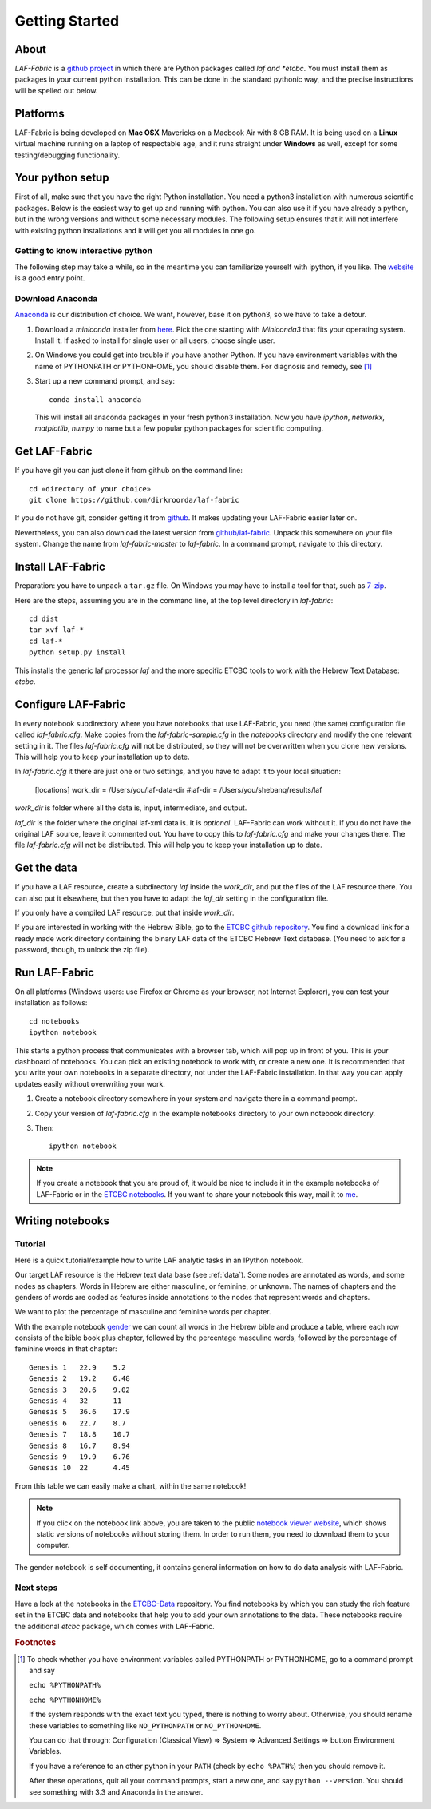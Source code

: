Getting Started
###############

About
=====
*LAF-Fabric* is a `github project <https://github.com/dirkroorda/laf-fabric>`_
in which there are Python packages called *laf and *etcbc*.
You must install them as packages in your current python installation.
This can be done in the standard pythonic way,
and the precise instructions will be spelled out below.

Platforms
=========
LAF-Fabric is being developed on **Mac OSX** Mavericks on a Macbook Air with 8 GB RAM.
It is being used on a **Linux** virtual machine running on a laptop of respectable age,
and it runs straight under **Windows** as well, except for some testing/debugging functionality.

Your python setup
=================
First of all, make sure that you have the right Python installation.
You need a python3 installation with numerous scientific packages.
Below is the easiest way to get up and running with python.
You can also use it if you have already a python, but in the wrong versions and without some
necessary modules.
The following setup ensures that it will not interfere with existing python installations
and it will get you all modules in one go.

Getting to know interactive python
----------------------------------
The following step may take a while, so in the meantime you can familiarize yourself with
ipython, if you like. The `website <http://ipython.org>`_ is a good entry point.

Download Anaconda
-----------------
`Anaconda <https://store.continuum.io/cshop/anaconda/>`_ is our distribution of choice.
We want, however, base it on python3, so we have to take a detour.

#. Download a *miniconda* installer from `here <http://repo.continuum.io/miniconda/index.html>`_.
   Pick the one starting with *Miniconda3* that fits your operating system.
   Install it. If asked to install for single user or all users, choose single user.

#. On Windows you could get into trouble if you have another Python.
   If you have environment variables with the name of PYTHONPATH or PYTHONHOME, you should disable
   them. For diagnosis and remedy, see [#otherpython]_ 

#. Start up a new command prompt, and say::

       conda install anaconda
    
   This will install all anaconda packages in your fresh python3 installation.
   Now you have *ipython*, *networkx*, *matplotlib*, *numpy* to name but a few popular
   python packages for scientific computing.
 
Get LAF-Fabric
==============
If you have git you can just clone it from github on the command line::

    cd «directory of your choice»
    git clone https://github.com/dirkroorda/laf-fabric

If you do not have git, consider getting it from `github <https://github.com>`_.
It makes updating your LAF-Fabric easier later on.

Nevertheless, you can also download the latest version from
`github/laf-fabric <https://github.com/dirkroorda/laf-fabric>`_.
Unpack this somewhere on your file system. Change the name from *laf-fabric-master* to *laf-fabric*.
In a command prompt, navigate to this directory.

Install LAF-Fabric
==================
Preparation: you have to unpack a ``tar.gz`` file. On Windows you may have to install a tool for that,
such as `7-zip <http://www.7-zip.org>`_.

Here are the steps, assuming you are in the command line, at the top level directory in *laf-fabric*::

    cd dist
    tar xvf laf-*
    cd laf-*
    python setup.py install

This installs the generic laf processor *laf* and the more specific ETCBC tools to work with the
Hebrew Text Database: *etcbc*.

Configure LAF-Fabric
====================
In every notebook subdirectory where you have notebooks that use LAF-Fabric,
you need (the same) configuration file called *laf-fabric.cfg*.
Make copies from the *laf-fabric-sample.cfg* in the *notebooks* directory and modify the one relevant setting in it.
The files *laf-fabric.cfg* will not be distributed, so they will not be overwritten when you clone new versions.
This will help you to keep your installation up to date.

In *laf-fabric.cfg* it there are just one or two settings, and you have to adapt it to your local situation:

    [locations]
    work_dir  = /Users/you/laf-data-dir
    #laf-dir  = /Users/you/shebanq/results/laf
    
*work_dir* is folder where all the data is, input, intermediate, and output.

*laf_dir* is the folder where the original laf-xml data is.
It is *optional*. LAF-Fabric can work without it.
If you do not have the original LAF source, leave it commented out.
You have to copy this to *laf-fabric.cfg* and make your changes there.
The file *laf-fabric.cfg* will not be distributed. This will help you to keep your
installation up to date.

Get the data
============
If you have a LAF resource, create a subdirectory *laf* inside the *work_dir*, and put 
the files of the LAF resource there.
You can also put it elsewhere, but then you have to adapt the *laf_dir* setting in the configuration file.

If you only have a compiled LAF resource, put that inside *work_dir*.

If you are interested in working with the Hebrew Bible,
go to the `ETCBC github repository <https://github.com/judithgottschalk/ETCBC-data>`_.
You find a download link for a ready made work directory containing the binary LAF data of the ETCBC Hebrew Text database.
(You need to ask for a password, though, to unlock the zip file).

Run LAF-Fabric
==============
On all platforms (Windows users: use Firefox or Chrome as your browser, not Internet Explorer), you can test your installation as follows::

    cd notebooks
    ipython notebook

This starts a python process that communicates with a browser tab, which will pop up in front of you.
This is your dashboard of notebooks.
You can pick an existing notebook to work with, or create a new one.
It is recommended that you write your own notebooks in a separate directory, not under the LAF-Fabric installation.
In that way you can apply updates easily without overwriting your work.

#. Create a notebook directory somewhere in your system and navigate there in a command prompt.
#. Copy your version of *laf-fabric.cfg* in the example notebooks directory to your own notebook directory.
#. Then::

    ipython notebook

.. note::
    If you create a notebook that you are proud of, it would be nice to include it in the example
    notebooks of LAF-Fabric or in the `ETCBC notebooks <https://github.com/judithgottschalk/ETCBC-data>`_.
    If you want to share your notebook this way, mail it to `me <mailto:dirk.roorda@dans.knaw.nl>`_.

Writing notebooks
=================

Tutorial
--------
Here is a quick tutorial/example how to write LAF analytic tasks in an IPython notebook.

Our target LAF resource is the Hebrew text data base (see :ref:`data`).
Some nodes are annotated as words, and some nodes as chapters.
Words in Hebrew are either masculine, or feminine, or unknown.
The names of chapters and the genders of words are coded as features inside annotations to the
nodes that represent words and chapters.

We want to plot the percentage of masculine and feminine words per chapter.

With the example notebook `gender <http://nbviewer.ipython.org/github/dirkroorda/laf-fabric/blob/master/notebooks/gender.ipynb>`_
we can count all words in the Hebrew bible and produce
a table, where each row consists of the bible book plus chapter, followed
by the percentage masculine words, followed by the percentage of feminine words in that chapter::

    Genesis 1	22.9	5.2
    Genesis 2	19.2	6.48
    Genesis 3	20.6	9.02
    Genesis 4	32	11
    Genesis 5	36.6	17.9
    Genesis 6	22.7	8.7
    Genesis 7	18.8	10.7
    Genesis 8	16.7	8.94
    Genesis 9	19.9	6.76
    Genesis 10	22	4.45

From this table we can easily make a chart, within the same notebook!

.. image:: /files/gender.png

.. note::
    If you click on the notebook link above, you are taken to the public `notebook viewer website <http://nbviewer.ipython.org>`_,
    which shows static versions of notebooks without storing them.
    In order to run them, you need to download them to your computer.

The gender notebook is self documenting, it contains general information on how to do data analysis with LAF-Fabric.

Next steps
----------
Have a look at the notebooks in the `ETCBC-Data <https://github.com/judithgottschalk/ETCBC-data>`_ repository.
You find notebooks by which you can study the rich feature set in the ETCBC data and notebooks that help you to add
your own annotations to the data. These notebooks require the additional *etcbc* package, which comes
with LAF-Fabric.


.. rubric:: Footnotes
.. [#otherpython] To check whether you have environment variables called PYTHONPATH or PYTHONHOME,
   go to a command prompt and say 

   ``echo %PYTHONPATH%``

   ``echo %PYTHONHOME%``
   
   If the system responds with the exact text you typed, there is nothing to worry about.
   Otherwise, you should rename these variables to something like ``NO_PYTHONPATH`` or
   ``NO_PYTHONHOME``.

   You can do that through: Configuration (Classical View) => System => Advanced Settings => button Environment Variables.

   If you have a reference to an other python in your ``PATH`` (check by ``echo %PATH%``) then you should remove it.

   After these operations, quit all your command prompts, start a new one, and say ``python --version``.
   You should see something with 3.3 and Anaconda in the answer.

